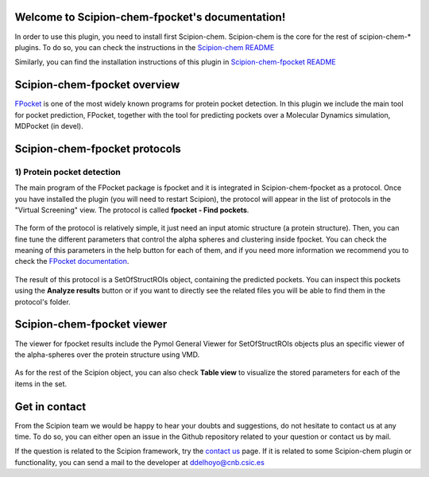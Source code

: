 
.. _docs-chem-fpocket:

.. figure:: fpocket_logo.png
   :alt: fpocket logo

Welcome to Scipion-chem-fpocket's documentation!
=================================================
In order to use this plugin, you need to install first Scipion-chem. Scipion-chem is the core for the
rest of scipion-chem-\* plugins. To do so, you can check the instructions in the
`Scipion-chem README <https://github.com/scipion-chem/scipion-chem/blob/master/README.rst>`_

Similarly, you can find the installation instructions of this plugin in
`Scipion-chem-fpocket README <https://github.com/scipion-chem/scipion-chem-fpocket/blob/master/README.rst>`_


Scipion-chem-fpocket overview
========================================
`FPocket <https://github.com/Discngine/fpocket>`_ is one of the most widely known programs for protein pocket detection.
In this plugin we include the main tool for pocket prediction, FPocket, together with the tool for predicting pockets
over a Molecular Dynamics simulation, MDPocket (in devel).

Scipion-chem-fpocket protocols
========================================

1) **Protein pocket detection**
-------------------------------
The main program of the FPocket package is fpocket and it is integrated in Scipion-chem-fpocket as a protocol.
Once you have installed the plugin (you will need to restart Scipion), the protocol will appear in the list of
protocols in the "Virtual Screening" view. The protocol is called **fpocket - Find pockets**.

.. figure:: fpocket_protocol.png
   :alt: fpocket protocol

The form of the protocol is relatively simple, it just need an input atomic structure (a protein structure).
Then, you can fine tune the different parameters that control the alpha spheres and clustering inside fpocket.
You can check the meaning of this parameters in the help button for each of them, and if you need more information
we recommend you to check the `FPocket documentation <https://github.com/Discngine/fpocket/blob/master/doc/MANUAL.md>`_.

.. figure:: fpocket_form.png
   :alt: fpocket form

The result of this protocol is a SetOfStructROIs object, containing the predicted pockets. You can inspect this pockets
using the **Analyze results** button or if you want to directly see the related files you will be able to find them
in the protocol's folder.


Scipion-chem-fpocket viewer
==============================
The viewer for fpocket results include the Pymol General Viewer for SetOfStructROIs objects plus an specific viewer of
the alpha-spheres over the protein structure using VMD.

.. figure:: fpocket_viewer.png
   :alt: fpocket viewer

As for the rest of the Scipion object, you can also check **Table view** to visualize the stored parameters for each of
the items in the set.


Get in contact
==================

From the Scipion team we would be happy to hear your doubts and suggestions, do not hesitate to contact us at any
time. To do so, you can either open an issue in the Github repository related to your question or
contact us by mail.

If the question is related to the Scipion framework, try the `contact us <https://scipion.i2pc.es/contact>`_ page.
If it is related to some Scipion-chem plugin or functionality, you can send a mail to
the developer at ddelhoyo@cnb.csic.es


